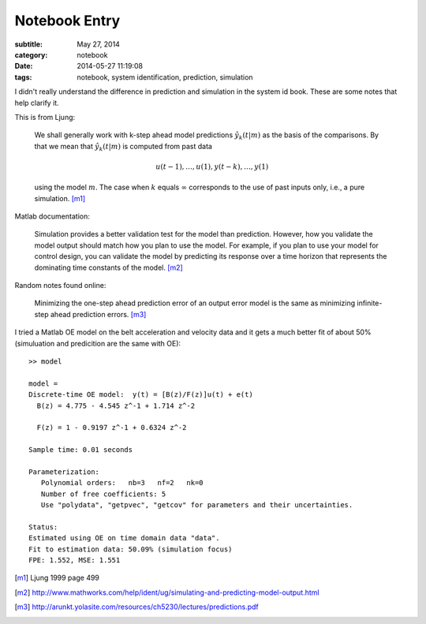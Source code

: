 ==============
Notebook Entry
==============

:subtitle: May 27, 2014
:category: notebook
:date: 2014-05-27 11:19:08
:tags: notebook, system identification, prediction, simulation


I didn't really understand the difference in prediction and simulation in the
system id book. These are some notes that help clarify it.



This is from Ljung:

  We shall generally work with k-step ahead model predictions
  :math:`\hat{y}_k(t|m)` as the basis of the comparisons. By that we mean that
  :math:`\hat{y}_k(t|m)` is computed from past data

  .. math::

     u(t-1),\ldots,u(1), y(t-k),\ldots,y(1)

  using the model :math:`m`. The case when :math:`k` equals :math:`\infty`
  corresponds to the use of past inputs only, i.e., a pure simulation. [m1]_

Matlab documentation:

  Simulation provides a better validation test for the model than prediction.
  However, how you validate the model output should match how you plan to use the
  model. For example, if you plan to use your model for control design, you can
  validate the model by predicting its response over a time horizon that
  represents the dominating time constants of the model. [m2]_

Random notes found online:

  Minimizing the one-step ahead prediction error of an output error model is
  the same as minimizing infinite-step ahead prediction errors. [m3]_

I tried a Matlab OE model on the belt acceleration and velocity data and it
gets a much better fit of about 50% (simuluation and predicition are the same
with OE)::

   >> model

   model =
   Discrete-time OE model:  y(t) = [B(z)/F(z)]u(t) + e(t)
     B(z) = 4.775 - 4.545 z^-1 + 1.714 z^-2

     F(z) = 1 - 0.9197 z^-1 + 0.6324 z^-2

   Sample time: 0.01 seconds

   Parameterization:
      Polynomial orders:   nb=3   nf=2   nk=0
      Number of free coefficients: 5
      Use "polydata", "getpvec", "getcov" for parameters and their uncertainties.

   Status:
   Estimated using OE on time domain data "data".
   Fit to estimation data: 50.09% (simulation focus)
   FPE: 1.552, MSE: 1.551

.. [m1] Ljung 1999 page 499
.. [m2] http://www.mathworks.com/help/ident/ug/simulating-and-predicting-model-output.html
.. [m3] http://arunkt.yolasite.com/resources/ch5230/lectures/predictions.pdf
